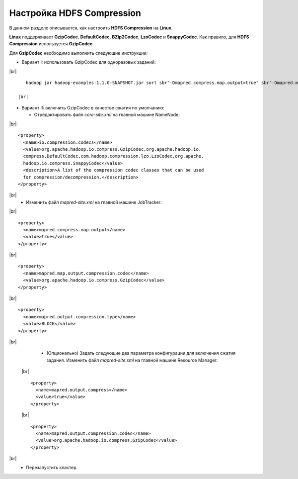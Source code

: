 Настройка HDFS Compression
--------------------------

.. |br| raw:: html

   <br />

В данном разделе описывается, как настроить **HDFS Compression** на **Linux**.

**Linux** поддерживает **GzipCodec**, **DefaultCodec**, **BZip2Codec**, **LzoCodec** и **SnappyCodec**. Как правило, для **HDFS Compression** используется **GzipCodec**. 

Для **GzipCodec** необходимо выполнить следующие инструкции:

+ Вариант I: использовать GzipCodec для одноразовых заданий:

|br| ::

     hadoop jar hadoop-examples-1.1.0-SNAPSHOT.jar sort sbr"-Dmapred.compress.map.output=true" sbr"-Dmapred.map.output.compression.codec=org.apache.hadoop.io.compress.GzipCodec"sbr "-Dmapred.output.compress=true" sbr"-Dmapred.output.compression.codec=org.apache.hadoop.io.compress.GzipCodec"sbr -outKey org.apache.hadoop.io.Textsbr -outValue org.apache.hadoop.io.Text input output 
  
  |br|
  
+ Вариант II: включить GzipCodec в качестве сжатия по умолчанию:  

  + Отредактировать файл *core-site.xml* на главной машине NameNode:
    
|br|::
    
    <property>
      <name>io.compression.codecs</name>
      <value>org.apache.hadoop.io.compress.GzipCodec,org.apache.hadoop.io.
      compress.DefaultCodec,com.hadoop.compression.lzo.LzoCodec,org.apache.
      hadoop.io.compress.SnappyCodec</value>
      <description>A list of the compression codec classes that can be used
      for compression/decompression.</description>
    </property>
    
|br|
   + Изменить файл *mapred-site.xml* на главной машине JobTracker:
      
|br|  ::
    
      <property> 
        <name>mapred.compress.map.output</name>
        <value>true</value>
      </property>  
    
|br|  ::
 
      <property>  
        <name>mapred.map.output.compression.codec</name>
        <value>org.apache.hadoop.io.compress.GzipCodec</value>
      </property> 
      
|br|  ::
 
      <property>
        <name>mapred.output.compression.type</name>      
        <value>BLOCK</value>
      </property>
      
|br|
   + (Опционально) Задать следующие два параметра конфигурации для включения сжатия задания. Изменить файл *mapred-site.xml* на главной машине Resource Manager:
      
 |br| ::
    
      <property>      
        <name>mapred.output.compress</name>
        <value>true</value>
      </property>   
    
 |br| ::
 
      <property>    
        <name>mapred.output.compression.codec</name> 
        <value>org.apache.hadoop.io.compress.GzipCodec</value>    
      </property>
      
|br|
   + Перезапустить кластер.   


   
  



















